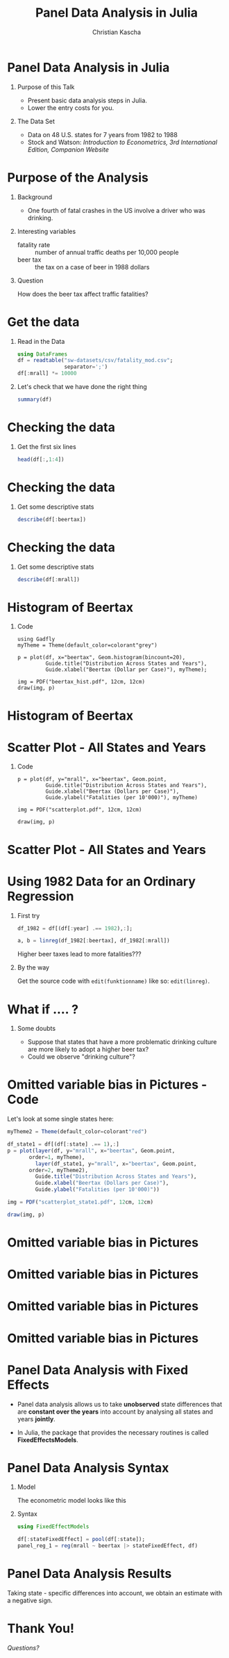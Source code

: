 #+STARTUP: beamer
#+TITLE: Panel Data Analysis in Julia
#+AUTHOR: Christian Kascha
#+OPTIONS: toc:nil
#+LaTeX_CLASS: beamer
#+LaTeX_CLASS_OPTIONS: [presentation]
#+OPTIONS: H:1
#+BEAMER_THEME: Spandau



* Panel Data Analysis in Julia

** Purpose of this Talk
   - Present basic data analysis steps in Julia.
   - Lower the entry costs for you. 

** The Data Set
   - Data on 48 U.S. states for 7 years from 1982 to 1988
   - Stock and Watson: /Introduction to Econometrics, 3rd
     International Edition, Companion Website/

* Purpose of the Analysis 

** Background
   - One fourth of fatal crashes in the US involve a driver
     who was drinking.

** Interesting variables 
   - fatality rate :: number of annual traffic deaths per
        10,000 people
   - beer tax :: the tax on a case of beer in 1988 dollars

** Question
   How does the beer tax affect traffic fatalities? 

* Get the data

** Read in the Data
#+BEGIN_SRC julia :results output :session sa
    using DataFrames
    df = readtable("sw-datasets/csv/fatality_mod.csv"; 
                   separator=';')
    df[:mrall] *= 10000
#+END_SRC


#+RESULTS:

** Let's check that we have done the right thing

#+BEGIN_SRC julia :results output :session sa :exports both
  summary(df)
#+END_SRC

* Checking the data 
** Get the first six lines
#+BEGIN_SRC julia :results output :session sa :exports both
  head(df[:,1:4])
#+END_SRC

* Checking the data 

** Get some descriptive stats 
#+BEGIN_SRC julia :results output :session sa :exports both
describe(df[:beertax])
#+END_SRC

* Checking the data 

** Get some descriptive stats 
#+BEGIN_SRC julia :results output :session sa :exports both
describe(df[:mrall])
#+END_SRC

* Histogram of Beertax

** Code 
#+BEGIN_SRC 
using Gadfly
myTheme = Theme(default_color=colorant"grey")

p = plot(df, x="beertax", Geom.histogram(bincount=20), 
         Guide.title("Distribution Across States and Years"),
         Guide.xlabel("Beertax (Dollar per Case)"), myTheme);

img = PDF("beertax_hist.pdf", 12cm, 12cm)
draw(img, p)
#+END_SRC

* Histogram of Beertax

#+BEGIN_EXPORT latex
  \includegraphics[scale=.6]{beertax_hist} 
#+END_EXPORT  

* Scatter Plot - All States and Years

** Code 
#+BEGIN_SRC 
p = plot(df, y="mrall", x="beertax", Geom.point,
         Guide.title("Distribution Across States and Years"),
         Guide.xlabel("Beertax (Dollars per Case)"),
         Guide.ylabel("Fatalities (per 10'000)"), myTheme)

img = PDF("scatterplot.pdf", 12cm, 12cm)

draw(img, p)
#+END_SRC

* Scatter Plot - All States and Years

#+BEGIN_EXPORT latex
  \includegraphics[scale=.6]{scatterplot} 
#+END_EXPORT  


* Using 1982 Data for an Ordinary Regression 

** First try   
  #+BEGIN_SRC julia :results output :session sa :exports both
    df_1982 = df[(df[:year] .== 1982),:];

    a, b = linreg(df_1982[:beertax], df_1982[:mrall])
  #+END_SRC
  Higher beer taxes lead to more fatalities???

** By the way 
   Get the source code with =edit(funktionname)= like
   so: =edit(linreg)=. 

* What if .... ? 

** Some doubts  
   - Suppose that states that have a more problematic
     drinking culture are more likely to adopt a higher beer
     tax?
   - Could we observe "drinking culture"? 

* Omitted variable bias in Pictures - Code   
Let's look at some single states here: 

#+BEGIN_SRC julia
  myTheme2 = Theme(default_color=colorant"red")

  df_state1 = df[(df[:state] .== 1),:]
  p = plot(layer(df, y="mrall", x="beertax", Geom.point,
		 order=1, myTheme),
           layer(df_state1, y="mrall", x="beertax", Geom.point,
		 order=2, myTheme2),
           Guide.title("Distribution Across States and Years"),
           Guide.xlabel("Beertax (Dollars per Case)"),
           Guide.ylabel("Fatalities (per 10'000)"))

  img = PDF("scatterplot_state1.pdf", 12cm, 12cm)

  draw(img, p)
#+END_SRC


* Omitted variable bias in Pictures 

#+BEGIN_EXPORT latex
  \includegraphics[scale=.6]{scatterplot} 
#+END_EXPORT  

* Omitted variable bias in Pictures 

#+BEGIN_EXPORT latex
  \includegraphics[scale=.6]{scatterplot_state1} 
#+END_EXPORT  

* Omitted variable bias in Pictures 

#+BEGIN_EXPORT latex
  \includegraphics[scale=.6]{scatterplot_state4} 
#+END_EXPORT  


* Omitted variable bias in Pictures 

#+BEGIN_EXPORT latex
  \includegraphics[scale=.6]{scatterplot_state5} 
#+END_EXPORT  


* Panel Data Analysis with Fixed Effects

   - Panel data analysis allows us to take *unobserved*
     state differences that are *constant over the years*
     into account by analysing all states and years
     *jointly*.

   - In Julia, the package that provides the necessary
     routines is called *FixedEffectsModels*. 


* Panel Data Analysis Syntax

** Model
   The econometric model looks like this
     #+BEGIN_EXPORT latex
     \begin{align*}
       \text{fatalities}_{st} &= \alpha_{s} + \beta \text{beertax}_{st} + u_{st}
     \end{align*}
     #+END_EXPORT
     
** Syntax
#+BEGIN_SRC julia :results output :session sa
using FixedEffectModels

df[:stateFixedEffect] = pool(df[:state]);
panel_reg_1 = reg(mrall ~ beertax |> stateFixedEffect, df)
#+END_SRC

  
* Panel Data Analysis Results

#+BEGIN_EXPORT latex
\input{panelresults.tex}
#+END_EXPORT

Taking state - specific differences into account, we obtain
an estimate with a negative sign. 


* Thank You! 

  /Questions?/ 





